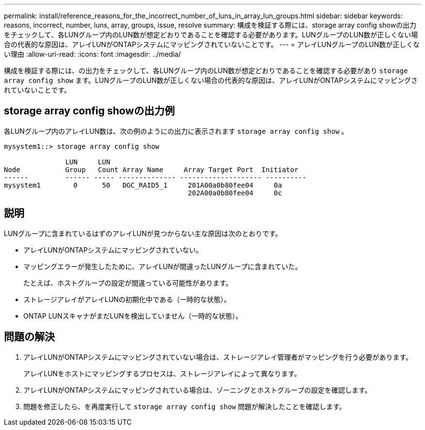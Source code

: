 ---
permalink: install/reference_reasons_for_the_incorrect_number_of_luns_in_array_lun_groups.html 
sidebar: sidebar 
keywords: reasons, incorrect, number, luns, array, groups, issue, resolve 
summary: 構成を検証する際には、storage array config showの出力をチェックして、各LUNグループ内のLUN数が想定どおりであることを確認する必要があります。LUNグループのLUN数が正しくない場合の代表的な原因は、アレイLUNがONTAPシステムにマッピングされていないことです。 
---
= アレイLUNグループのLUN数が正しくない理由
:allow-uri-read: 
:icons: font
:imagesdir: ../media/


[role="lead"]
構成を検証する際には、の出力をチェックして、各LUNグループ内のLUN数が想定どおりであることを確認する必要があり `storage array config show` ます。LUNグループのLUN数が正しくない場合の代表的な原因は、アレイLUNがONTAPシステムにマッピングされていないことです。



== storage array config showの出力例

各LUNグループ内のアレイLUN数は、次の例のようにの出力に表示されます `storage array config show` 。

[listing]
----
mysystem1::> storage array config show

               LUN     LUN
Node           Group   Count Array Name     Array Target Port  Initiator
------         ------ ----- -------------- -------------------- ----------
mysystem1        0      50   DGC_RAID5_1     201A00a0b80fee04     0a
                                             202A00a0b80fee04     0c
----


== 説明

LUNグループに含まれているはずのアレイLUNが見つからない主な原因は次のとおりです。

* アレイLUNがONTAPシステムにマッピングされていない。
* マッピングエラーが発生したために、アレイLUNが間違ったLUNグループに含まれていた。
+
たとえば、ホストグループの設定が間違っている可能性があります。

* ストレージアレイがアレイLUNの初期化中である（一時的な状態）。
* ONTAP LUNスキャナがまだLUNを検出していません（一時的な状態）。




== 問題の解決

. アレイLUNがONTAPシステムにマッピングされていない場合は、ストレージアレイ管理者がマッピングを行う必要があります。
+
アレイLUNをホストにマッピングするプロセスは、ストレージアレイによって異なります。

. アレイLUNがONTAPシステムにマッピングされている場合は、ゾーニングとホストグループの設定を確認します。
. 問題を修正したら、を再度実行して `storage array config show` 問題が解決したことを確認します。

